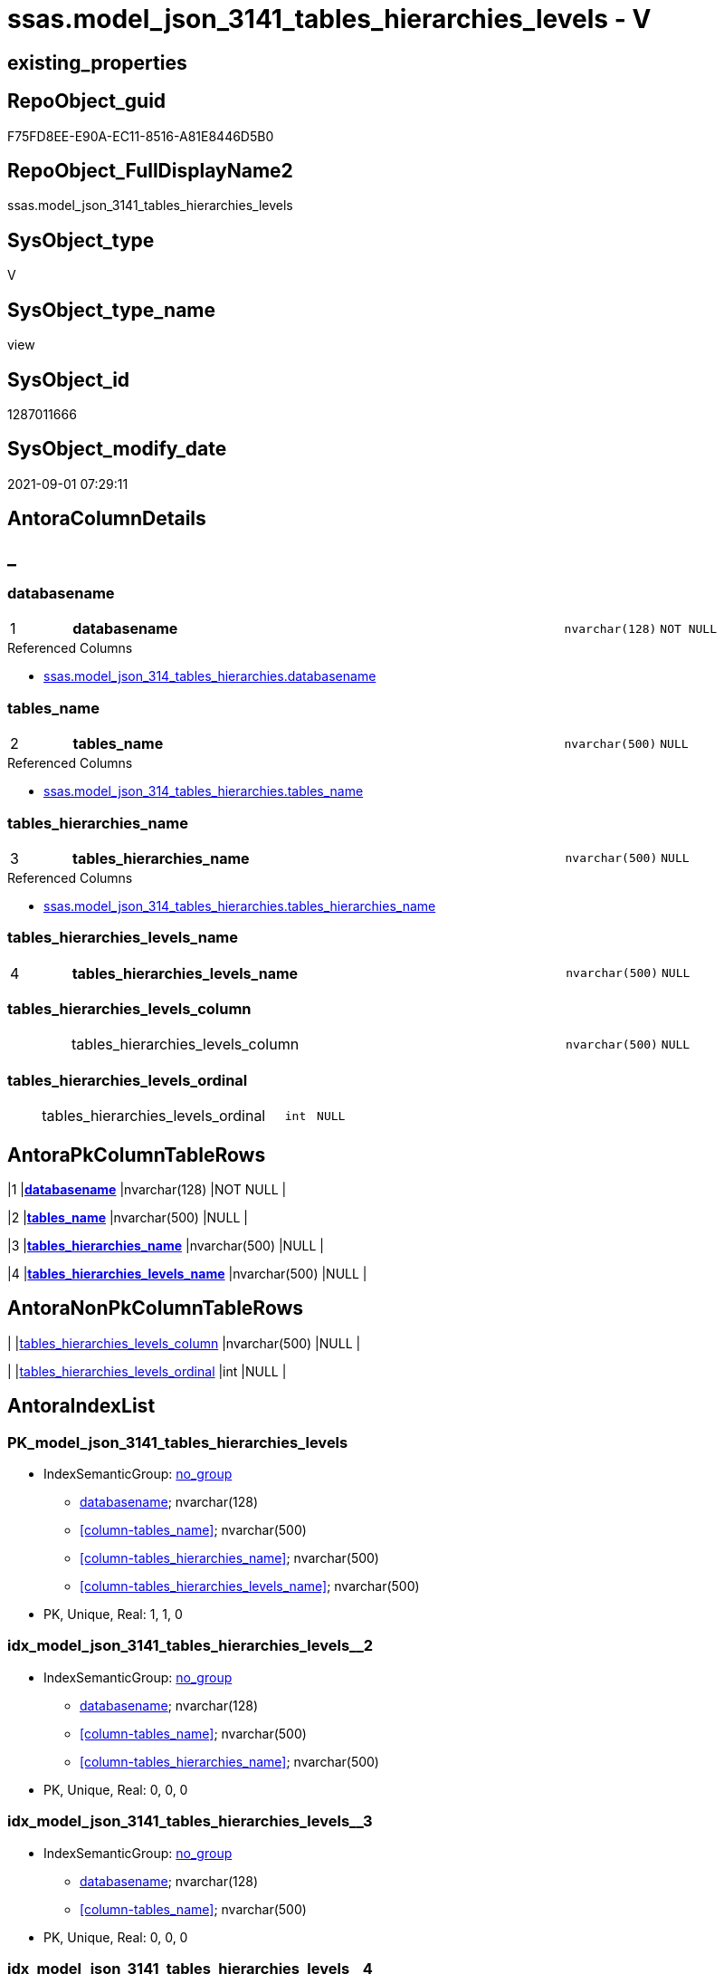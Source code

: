 // tag::HeaderFullDisplayName[]
= ssas.model_json_3141_tables_hierarchies_levels - V
// end::HeaderFullDisplayName[]

== existing_properties

// tag::existing_properties[]

:ExistsProperty--antorareferencedlist:
:ExistsProperty--is_repo_managed:
:ExistsProperty--is_ssas:
:ExistsProperty--pk_index_guid:
:ExistsProperty--pk_indexpatterncolumndatatype:
:ExistsProperty--pk_indexpatterncolumnname:
:ExistsProperty--referencedobjectlist:
:ExistsProperty--sql_modules_definition:
:ExistsProperty--FK:
:ExistsProperty--AntoraIndexList:
:ExistsProperty--Columns:
// end::existing_properties[]

== RepoObject_guid

// tag::RepoObject_guid[]
F75FD8EE-E90A-EC11-8516-A81E8446D5B0
// end::RepoObject_guid[]

== RepoObject_FullDisplayName2

// tag::RepoObject_FullDisplayName2[]
ssas.model_json_3141_tables_hierarchies_levels
// end::RepoObject_FullDisplayName2[]

== SysObject_type

// tag::SysObject_type[]
V 
// end::SysObject_type[]

== SysObject_type_name

// tag::SysObject_type_name[]
view
// end::SysObject_type_name[]

== SysObject_id

// tag::SysObject_id[]
1287011666
// end::SysObject_id[]

== SysObject_modify_date

// tag::SysObject_modify_date[]
2021-09-01 07:29:11
// end::SysObject_modify_date[]

== AntoraColumnDetails

// tag::AntoraColumnDetails[]
[discrete]
== _


[#column-databasename]
=== databasename

[cols="d,8a,m,m,m"]
|===
|1
|*databasename*
|nvarchar(128)
|NOT NULL
|
|===

.Referenced Columns
--
* xref:ssas.model_json_314_tables_hierarchies.adoc#column-databasename[+ssas.model_json_314_tables_hierarchies.databasename+]
--


[#column-tablesunderlinename]
=== tables_name

[cols="d,8a,m,m,m"]
|===
|2
|*tables_name*
|nvarchar(500)
|NULL
|
|===

.Referenced Columns
--
* xref:ssas.model_json_314_tables_hierarchies.adoc#column-tablesunderlinename[+ssas.model_json_314_tables_hierarchies.tables_name+]
--


[#column-tablesunderlinehierarchiesunderlinename]
=== tables_hierarchies_name

[cols="d,8a,m,m,m"]
|===
|3
|*tables_hierarchies_name*
|nvarchar(500)
|NULL
|
|===

.Referenced Columns
--
* xref:ssas.model_json_314_tables_hierarchies.adoc#column-tablesunderlinehierarchiesunderlinename[+ssas.model_json_314_tables_hierarchies.tables_hierarchies_name+]
--


[#column-tablesunderlinehierarchiesunderlinelevelsunderlinename]
=== tables_hierarchies_levels_name

[cols="d,8a,m,m,m"]
|===
|4
|*tables_hierarchies_levels_name*
|nvarchar(500)
|NULL
|
|===


[#column-tablesunderlinehierarchiesunderlinelevelsunderlinecolumn]
=== tables_hierarchies_levels_column

[cols="d,8a,m,m,m"]
|===
|
|tables_hierarchies_levels_column
|nvarchar(500)
|NULL
|
|===


[#column-tablesunderlinehierarchiesunderlinelevelsunderlineordinal]
=== tables_hierarchies_levels_ordinal

[cols="d,8a,m,m,m"]
|===
|
|tables_hierarchies_levels_ordinal
|int
|NULL
|
|===


// end::AntoraColumnDetails[]

== AntoraPkColumnTableRows

// tag::AntoraPkColumnTableRows[]
|1
|*<<column-databasename>>*
|nvarchar(128)
|NOT NULL
|

|2
|*<<column-tablesunderlinename>>*
|nvarchar(500)
|NULL
|

|3
|*<<column-tablesunderlinehierarchiesunderlinename>>*
|nvarchar(500)
|NULL
|

|4
|*<<column-tablesunderlinehierarchiesunderlinelevelsunderlinename>>*
|nvarchar(500)
|NULL
|



// end::AntoraPkColumnTableRows[]

== AntoraNonPkColumnTableRows

// tag::AntoraNonPkColumnTableRows[]




|
|<<column-tablesunderlinehierarchiesunderlinelevelsunderlinecolumn>>
|nvarchar(500)
|NULL
|

|
|<<column-tablesunderlinehierarchiesunderlinelevelsunderlineordinal>>
|int
|NULL
|

// end::AntoraNonPkColumnTableRows[]

== AntoraIndexList

// tag::AntoraIndexList[]

[#index-pkunderlinemodelunderlinejsonunderline3141underlinetablesunderlinehierarchiesunderlinelevels]
=== PK_model_json_3141_tables_hierarchies_levels

* IndexSemanticGroup: xref:other/indexsemanticgroup.adoc#startbnoblankgroupendb[no_group]
+
--
* <<column-databasename>>; nvarchar(128)
* <<column-tables_name>>; nvarchar(500)
* <<column-tables_hierarchies_name>>; nvarchar(500)
* <<column-tables_hierarchies_levels_name>>; nvarchar(500)
--
* PK, Unique, Real: 1, 1, 0


[#index-idxunderlinemodelunderlinejsonunderline3141underlinetablesunderlinehierarchiesunderlinelevelsunderlineunderline2]
=== idx_model_json_3141_tables_hierarchies_levels++__++2

* IndexSemanticGroup: xref:other/indexsemanticgroup.adoc#startbnoblankgroupendb[no_group]
+
--
* <<column-databasename>>; nvarchar(128)
* <<column-tables_name>>; nvarchar(500)
* <<column-tables_hierarchies_name>>; nvarchar(500)
--
* PK, Unique, Real: 0, 0, 0


[#index-idxunderlinemodelunderlinejsonunderline3141underlinetablesunderlinehierarchiesunderlinelevelsunderlineunderline3]
=== idx_model_json_3141_tables_hierarchies_levels++__++3

* IndexSemanticGroup: xref:other/indexsemanticgroup.adoc#startbnoblankgroupendb[no_group]
+
--
* <<column-databasename>>; nvarchar(128)
* <<column-tables_name>>; nvarchar(500)
--
* PK, Unique, Real: 0, 0, 0


[#index-idxunderlinemodelunderlinejsonunderline3141underlinetablesunderlinehierarchiesunderlinelevelsunderlineunderline4]
=== idx_model_json_3141_tables_hierarchies_levels++__++4

* IndexSemanticGroup: xref:other/indexsemanticgroup.adoc#startbnoblankgroupendb[no_group]
+
--
* <<column-databasename>>; nvarchar(128)
--
* PK, Unique, Real: 0, 0, 0

// end::AntoraIndexList[]

== AntoraMeasureDetails

// tag::AntoraMeasureDetails[]

// end::AntoraMeasureDetails[]

== AntoraMeasureDescriptions



== AntoraParameterList

// tag::AntoraParameterList[]

// end::AntoraParameterList[]

== AntoraXrefCulturesList

// tag::AntoraXrefCulturesList[]
* xref:dhw:sqldb:ssas.model_json_3141_tables_hierarchies_levels.adoc[] - 
// end::AntoraXrefCulturesList[]

== cultures_count

// tag::cultures_count[]
1
// end::cultures_count[]

== Other tags

source: property.RepoObjectProperty_cross As rop_cross


=== additional_reference_csv

// tag::additional_reference_csv[]

// end::additional_reference_csv[]


=== AdocUspSteps

// tag::adocuspsteps[]

// end::adocuspsteps[]


=== AntoraReferencedList

// tag::antorareferencedlist[]
* xref:dhw:sqldb:ssas.model_json_314_tables_hierarchies.adoc[]
// end::antorareferencedlist[]


=== AntoraReferencingList

// tag::antorareferencinglist[]

// end::antorareferencinglist[]


=== Description

// tag::description[]

// end::description[]


=== exampleUsage

// tag::exampleusage[]

// end::exampleusage[]


=== exampleUsage_2

// tag::exampleusage_2[]

// end::exampleusage_2[]


=== exampleUsage_3

// tag::exampleusage_3[]

// end::exampleusage_3[]


=== exampleUsage_4

// tag::exampleusage_4[]

// end::exampleusage_4[]


=== exampleUsage_5

// tag::exampleusage_5[]

// end::exampleusage_5[]


=== exampleWrong_Usage

// tag::examplewrong_usage[]

// end::examplewrong_usage[]


=== has_execution_plan_issue

// tag::has_execution_plan_issue[]

// end::has_execution_plan_issue[]


=== has_get_referenced_issue

// tag::has_get_referenced_issue[]

// end::has_get_referenced_issue[]


=== has_history

// tag::has_history[]

// end::has_history[]


=== has_history_columns

// tag::has_history_columns[]

// end::has_history_columns[]


=== InheritanceType

// tag::inheritancetype[]

// end::inheritancetype[]


=== is_persistence

// tag::is_persistence[]

// end::is_persistence[]


=== is_persistence_check_duplicate_per_pk

// tag::is_persistence_check_duplicate_per_pk[]

// end::is_persistence_check_duplicate_per_pk[]


=== is_persistence_check_for_empty_source

// tag::is_persistence_check_for_empty_source[]

// end::is_persistence_check_for_empty_source[]


=== is_persistence_delete_changed

// tag::is_persistence_delete_changed[]

// end::is_persistence_delete_changed[]


=== is_persistence_delete_missing

// tag::is_persistence_delete_missing[]

// end::is_persistence_delete_missing[]


=== is_persistence_insert

// tag::is_persistence_insert[]

// end::is_persistence_insert[]


=== is_persistence_truncate

// tag::is_persistence_truncate[]

// end::is_persistence_truncate[]


=== is_persistence_update_changed

// tag::is_persistence_update_changed[]

// end::is_persistence_update_changed[]


=== is_repo_managed

// tag::is_repo_managed[]
0
// end::is_repo_managed[]


=== is_ssas

// tag::is_ssas[]
0
// end::is_ssas[]


=== microsoft_database_tools_support

// tag::microsoft_database_tools_support[]

// end::microsoft_database_tools_support[]


=== MS_Description

// tag::ms_description[]

// end::ms_description[]


=== persistence_source_RepoObject_fullname

// tag::persistence_source_repoobject_fullname[]

// end::persistence_source_repoobject_fullname[]


=== persistence_source_RepoObject_fullname2

// tag::persistence_source_repoobject_fullname2[]

// end::persistence_source_repoobject_fullname2[]


=== persistence_source_RepoObject_guid

// tag::persistence_source_repoobject_guid[]

// end::persistence_source_repoobject_guid[]


=== persistence_source_RepoObject_xref

// tag::persistence_source_repoobject_xref[]

// end::persistence_source_repoobject_xref[]


=== pk_index_guid

// tag::pk_index_guid[]
09B0C093-EC0A-EC11-8516-A81E8446D5B0
// end::pk_index_guid[]


=== pk_IndexPatternColumnDatatype

// tag::pk_indexpatterncolumndatatype[]
nvarchar(128),nvarchar(500),nvarchar(500),nvarchar(500)
// end::pk_indexpatterncolumndatatype[]


=== pk_IndexPatternColumnName

// tag::pk_indexpatterncolumnname[]
databasename,tables_name,tables_hierarchies_name,tables_hierarchies_levels_name
// end::pk_indexpatterncolumnname[]


=== pk_IndexSemanticGroup

// tag::pk_indexsemanticgroup[]

// end::pk_indexsemanticgroup[]


=== ReferencedObjectList

// tag::referencedobjectlist[]
* [ssas].[model_json_314_tables_hierarchies]
// end::referencedobjectlist[]


=== usp_persistence_RepoObject_guid

// tag::usp_persistence_repoobject_guid[]

// end::usp_persistence_repoobject_guid[]


=== UspExamples

// tag::uspexamples[]

// end::uspexamples[]


=== uspgenerator_usp_id

// tag::uspgenerator_usp_id[]

// end::uspgenerator_usp_id[]


=== UspParameters

// tag::uspparameters[]

// end::uspparameters[]

== Boolean Attributes

source: property.RepoObjectProperty WHERE property_int = 1

// tag::boolean_attributes[]


// end::boolean_attributes[]

== PlantUML diagrams

=== PlantUML Entity

// tag::puml_entity[]
[plantuml, entity-{docname}, svg, subs=macros]
....
'Left to right direction
top to bottom direction
hide circle
'avoide "." issues:
set namespaceSeparator none


skinparam class {
  BackgroundColor White
  BackgroundColor<<FN>> Yellow
  BackgroundColor<<FS>> Yellow
  BackgroundColor<<FT>> LightGray
  BackgroundColor<<IF>> Yellow
  BackgroundColor<<IS>> Yellow
  BackgroundColor<<P>>  Aqua
  BackgroundColor<<PC>> Aqua
  BackgroundColor<<SN>> Yellow
  BackgroundColor<<SO>> SlateBlue
  BackgroundColor<<TF>> LightGray
  BackgroundColor<<TR>> Tomato
  BackgroundColor<<U>>  White
  BackgroundColor<<V>>  WhiteSmoke
  BackgroundColor<<X>>  Aqua
  BackgroundColor<<external>> AliceBlue
}


entity "puml-link:dhw:sqldb:ssas.model_json_3141_tables_hierarchies_levels.adoc[]" as ssas.model_json_3141_tables_hierarchies_levels << V >> {
  - **databasename** : (nvarchar(128))
  **tables_name** : (nvarchar(500))
  **tables_hierarchies_name** : (nvarchar(500))
  **tables_hierarchies_levels_name** : (nvarchar(500))
  tables_hierarchies_levels_column : (nvarchar(500))
  tables_hierarchies_levels_ordinal : (int)
  --
}
....

// end::puml_entity[]

=== PlantUML Entity 1 1 FK

// tag::puml_entity_1_1_fk[]
[plantuml, entity_1_1_fk-{docname}, svg, subs=macros]
....
@startuml
left to right direction
'top to bottom direction
hide circle
'avoide "." issues:
set namespaceSeparator none


skinparam class {
  BackgroundColor White
  BackgroundColor<<FN>> Yellow
  BackgroundColor<<FS>> Yellow
  BackgroundColor<<FT>> LightGray
  BackgroundColor<<IF>> Yellow
  BackgroundColor<<IS>> Yellow
  BackgroundColor<<P>>  Aqua
  BackgroundColor<<PC>> Aqua
  BackgroundColor<<SN>> Yellow
  BackgroundColor<<SO>> SlateBlue
  BackgroundColor<<TF>> LightGray
  BackgroundColor<<TR>> Tomato
  BackgroundColor<<U>>  White
  BackgroundColor<<V>>  WhiteSmoke
  BackgroundColor<<X>>  Aqua
  BackgroundColor<<external>> AliceBlue
}


entity "puml-link:dhw:sqldb:ssas.model_json_3141_tables_hierarchies_levels.adoc[]" as ssas.model_json_3141_tables_hierarchies_levels << V >> {
- **PK_model_json_3141_tables_hierarchies_levels**

..
databasename; nvarchar(128)
tables_name; nvarchar(500)
tables_hierarchies_name; nvarchar(500)
tables_hierarchies_levels_name; nvarchar(500)
--
- idx_model_json_3141_tables_hierarchies_levels__2

..
databasename; nvarchar(128)
tables_name; nvarchar(500)
tables_hierarchies_name; nvarchar(500)
--
- idx_model_json_3141_tables_hierarchies_levels__3

..
databasename; nvarchar(128)
tables_name; nvarchar(500)
--
- idx_model_json_3141_tables_hierarchies_levels__4

..
databasename; nvarchar(128)
}



footer The diagram is interactive and contains links.

@enduml
....

// end::puml_entity_1_1_fk[]

=== PlantUML 1 1 ObjectRef

// tag::puml_entity_1_1_objectref[]
[plantuml, entity_1_1_objectref-{docname}, svg, subs=macros]
....
@startuml
left to right direction
'top to bottom direction
hide circle
'avoide "." issues:
set namespaceSeparator none


skinparam class {
  BackgroundColor White
  BackgroundColor<<FN>> Yellow
  BackgroundColor<<FS>> Yellow
  BackgroundColor<<FT>> LightGray
  BackgroundColor<<IF>> Yellow
  BackgroundColor<<IS>> Yellow
  BackgroundColor<<P>>  Aqua
  BackgroundColor<<PC>> Aqua
  BackgroundColor<<SN>> Yellow
  BackgroundColor<<SO>> SlateBlue
  BackgroundColor<<TF>> LightGray
  BackgroundColor<<TR>> Tomato
  BackgroundColor<<U>>  White
  BackgroundColor<<V>>  WhiteSmoke
  BackgroundColor<<X>>  Aqua
  BackgroundColor<<external>> AliceBlue
}


entity "puml-link:dhw:sqldb:ssas.model_json_314_tables_hierarchies.adoc[]" as ssas.model_json_314_tables_hierarchies << V >> {
  - **databasename** : (nvarchar(128))
  - **tables_name** : (nvarchar(128))
  **tables_hierarchies_name** : (nvarchar(500))
  --
}

entity "puml-link:dhw:sqldb:ssas.model_json_3141_tables_hierarchies_levels.adoc[]" as ssas.model_json_3141_tables_hierarchies_levels << V >> {
  - **databasename** : (nvarchar(128))
  **tables_name** : (nvarchar(500))
  **tables_hierarchies_name** : (nvarchar(500))
  **tables_hierarchies_levels_name** : (nvarchar(500))
  --
}

ssas.model_json_314_tables_hierarchies <.. ssas.model_json_3141_tables_hierarchies_levels

footer The diagram is interactive and contains links.

@enduml
....

// end::puml_entity_1_1_objectref[]

=== PlantUML 30 0 ObjectRef

// tag::puml_entity_30_0_objectref[]
[plantuml, entity_30_0_objectref-{docname}, svg, subs=macros]
....
@startuml
'Left to right direction
top to bottom direction
hide circle
'avoide "." issues:
set namespaceSeparator none


skinparam class {
  BackgroundColor White
  BackgroundColor<<FN>> Yellow
  BackgroundColor<<FS>> Yellow
  BackgroundColor<<FT>> LightGray
  BackgroundColor<<IF>> Yellow
  BackgroundColor<<IS>> Yellow
  BackgroundColor<<P>>  Aqua
  BackgroundColor<<PC>> Aqua
  BackgroundColor<<SN>> Yellow
  BackgroundColor<<SO>> SlateBlue
  BackgroundColor<<TF>> LightGray
  BackgroundColor<<TR>> Tomato
  BackgroundColor<<U>>  White
  BackgroundColor<<V>>  WhiteSmoke
  BackgroundColor<<X>>  Aqua
  BackgroundColor<<external>> AliceBlue
}


entity "puml-link:dhw:sqldb:ssas.model_json.adoc[]" as ssas.model_json << U >> {
  - **databasename** : (nvarchar(128))
  --
}

entity "puml-link:dhw:sqldb:ssas.model_json_10.adoc[]" as ssas.model_json_10 << V >> {
  --
}

entity "puml-link:dhw:sqldb:ssas.model_json_20.adoc[]" as ssas.model_json_20 << V >> {
  --
}

entity "puml-link:dhw:sqldb:ssas.model_json_31_tables.adoc[]" as ssas.model_json_31_tables << V >> {
  - **databasename** : (nvarchar(128))
  **tables_name** : (nvarchar(128))
  --
}

entity "puml-link:dhw:sqldb:ssas.model_json_31_tables_t.adoc[]" as ssas.model_json_31_tables_T << U >> {
  - **databasename** : (nvarchar(128))
  **tables_name** : (nvarchar(128))
  --
}

entity "puml-link:dhw:sqldb:ssas.model_json_314_tables_hierarchies.adoc[]" as ssas.model_json_314_tables_hierarchies << V >> {
  - **databasename** : (nvarchar(128))
  - **tables_name** : (nvarchar(128))
  **tables_hierarchies_name** : (nvarchar(500))
  --
}

entity "puml-link:dhw:sqldb:ssas.model_json_3141_tables_hierarchies_levels.adoc[]" as ssas.model_json_3141_tables_hierarchies_levels << V >> {
  - **databasename** : (nvarchar(128))
  **tables_name** : (nvarchar(500))
  **tables_hierarchies_name** : (nvarchar(500))
  **tables_hierarchies_levels_name** : (nvarchar(500))
  --
}

ssas.model_json <.. ssas.model_json_10
ssas.model_json_10 <.. ssas.model_json_20
ssas.model_json_20 <.. ssas.model_json_31_tables
ssas.model_json_31_tables <.. ssas.model_json_31_tables_T
ssas.model_json_31_tables_T <.. ssas.model_json_314_tables_hierarchies
ssas.model_json_314_tables_hierarchies <.. ssas.model_json_3141_tables_hierarchies_levels

footer The diagram is interactive and contains links.

@enduml
....

// end::puml_entity_30_0_objectref[]

=== PlantUML 0 30 ObjectRef

// tag::puml_entity_0_30_objectref[]
[plantuml, entity_0_30_objectref-{docname}, svg, subs=macros]
....
@startuml
'Left to right direction
top to bottom direction
hide circle
'avoide "." issues:
set namespaceSeparator none


skinparam class {
  BackgroundColor White
  BackgroundColor<<FN>> Yellow
  BackgroundColor<<FS>> Yellow
  BackgroundColor<<FT>> LightGray
  BackgroundColor<<IF>> Yellow
  BackgroundColor<<IS>> Yellow
  BackgroundColor<<P>>  Aqua
  BackgroundColor<<PC>> Aqua
  BackgroundColor<<SN>> Yellow
  BackgroundColor<<SO>> SlateBlue
  BackgroundColor<<TF>> LightGray
  BackgroundColor<<TR>> Tomato
  BackgroundColor<<U>>  White
  BackgroundColor<<V>>  WhiteSmoke
  BackgroundColor<<X>>  Aqua
  BackgroundColor<<external>> AliceBlue
}


entity "puml-link:dhw:sqldb:ssas.model_json_3141_tables_hierarchies_levels.adoc[]" as ssas.model_json_3141_tables_hierarchies_levels << V >> {
  - **databasename** : (nvarchar(128))
  **tables_name** : (nvarchar(500))
  **tables_hierarchies_name** : (nvarchar(500))
  **tables_hierarchies_levels_name** : (nvarchar(500))
  --
}



footer The diagram is interactive and contains links.

@enduml
....

// end::puml_entity_0_30_objectref[]

=== PlantUML 1 1 ColumnRef

// tag::puml_entity_1_1_colref[]
[plantuml, entity_1_1_colref-{docname}, svg, subs=macros]
....
@startuml
left to right direction
'top to bottom direction
hide circle
'avoide "." issues:
set namespaceSeparator none


skinparam class {
  BackgroundColor White
  BackgroundColor<<FN>> Yellow
  BackgroundColor<<FS>> Yellow
  BackgroundColor<<FT>> LightGray
  BackgroundColor<<IF>> Yellow
  BackgroundColor<<IS>> Yellow
  BackgroundColor<<P>>  Aqua
  BackgroundColor<<PC>> Aqua
  BackgroundColor<<SN>> Yellow
  BackgroundColor<<SO>> SlateBlue
  BackgroundColor<<TF>> LightGray
  BackgroundColor<<TR>> Tomato
  BackgroundColor<<U>>  White
  BackgroundColor<<V>>  WhiteSmoke
  BackgroundColor<<X>>  Aqua
  BackgroundColor<<external>> AliceBlue
}


entity "puml-link:dhw:sqldb:ssas.model_json_314_tables_hierarchies.adoc[]" as ssas.model_json_314_tables_hierarchies << V >> {
  - **databasename** : (nvarchar(128))
  - **tables_name** : (nvarchar(128))
  **tables_hierarchies_name** : (nvarchar(500))
  - RepoObject_guid : (uniqueidentifier)
  tables_hierarchies_levels_ja : (nvarchar(max))
  --
}

entity "puml-link:dhw:sqldb:ssas.model_json_3141_tables_hierarchies_levels.adoc[]" as ssas.model_json_3141_tables_hierarchies_levels << V >> {
  - **databasename** : (nvarchar(128))
  **tables_name** : (nvarchar(500))
  **tables_hierarchies_name** : (nvarchar(500))
  **tables_hierarchies_levels_name** : (nvarchar(500))
  tables_hierarchies_levels_column : (nvarchar(500))
  tables_hierarchies_levels_ordinal : (int)
  --
}

ssas.model_json_314_tables_hierarchies <.. ssas.model_json_3141_tables_hierarchies_levels
"ssas.model_json_314_tables_hierarchies::databasename" <-- "ssas.model_json_3141_tables_hierarchies_levels::databasename"
"ssas.model_json_314_tables_hierarchies::tables_hierarchies_name" <-- "ssas.model_json_3141_tables_hierarchies_levels::tables_hierarchies_name"
"ssas.model_json_314_tables_hierarchies::tables_name" <-- "ssas.model_json_3141_tables_hierarchies_levels::tables_name"

footer The diagram is interactive and contains links.

@enduml
....

// end::puml_entity_1_1_colref[]


== sql_modules_definition

// tag::sql_modules_definition[]
[%collapsible]
=======
[source,sql,numbered,indent=0]
----

/*
--get and check existing values

Select
    Distinct
    j2.[Key]
  , j2.Type
From
    ssas.model_json_314_tables_hierarchies                   As T1
    Cross Apply OpenJson ( T1.tables_hierarchies_levels_ja ) As j1
    Cross Apply OpenJson ( j1.Value ) As j2
ORDER BY
    j2.[Key]
  , j2.Type
Go

Select
    T1.*
  , j2.*
From
    ssas.model_json_314_tables_hierarchies                   As T1
    Cross Apply OpenJson ( T1.tables_hierarchies_levels_ja ) As j1
    Cross Apply OpenJson ( j1.Value ) As j2
Go

Select
    DISTINCT
    j2.*
From
    ssas.model_json_314_tables_hierarchies                   As T1
    Cross Apply OpenJson ( T1.tables_hierarchies_levels_ja ) As j1
    Cross Apply OpenJson ( j1.Value ) As j2
Where
    j2.[Key] = 'levels'
GO
*/
create View ssas.model_json_3141_tables_hierarchies_levels
As
Select
    T1.databasename
  , T1.tables_name
  , T1.tables_hierarchies_name
  , j2.tables_hierarchies_levels_name
  , j2.tables_hierarchies_levels_column
  , j2.tables_hierarchies_levels_ordinal
From
    ssas.model_json_314_tables_hierarchies                   As T1
    Cross Apply OpenJson ( T1.tables_hierarchies_levels_ja ) As j1
    Cross Apply
    OpenJson ( j1.Value )
    With
    (
        tables_hierarchies_levels_name NVarchar ( 500 ) N'$.name'
      , tables_hierarchies_levels_column NVarchar ( 500 ) N'$.column'
      , tables_hierarchies_levels_ordinal Int N'$.ordinal'
    ) As j2

----
=======
// end::sql_modules_definition[]



